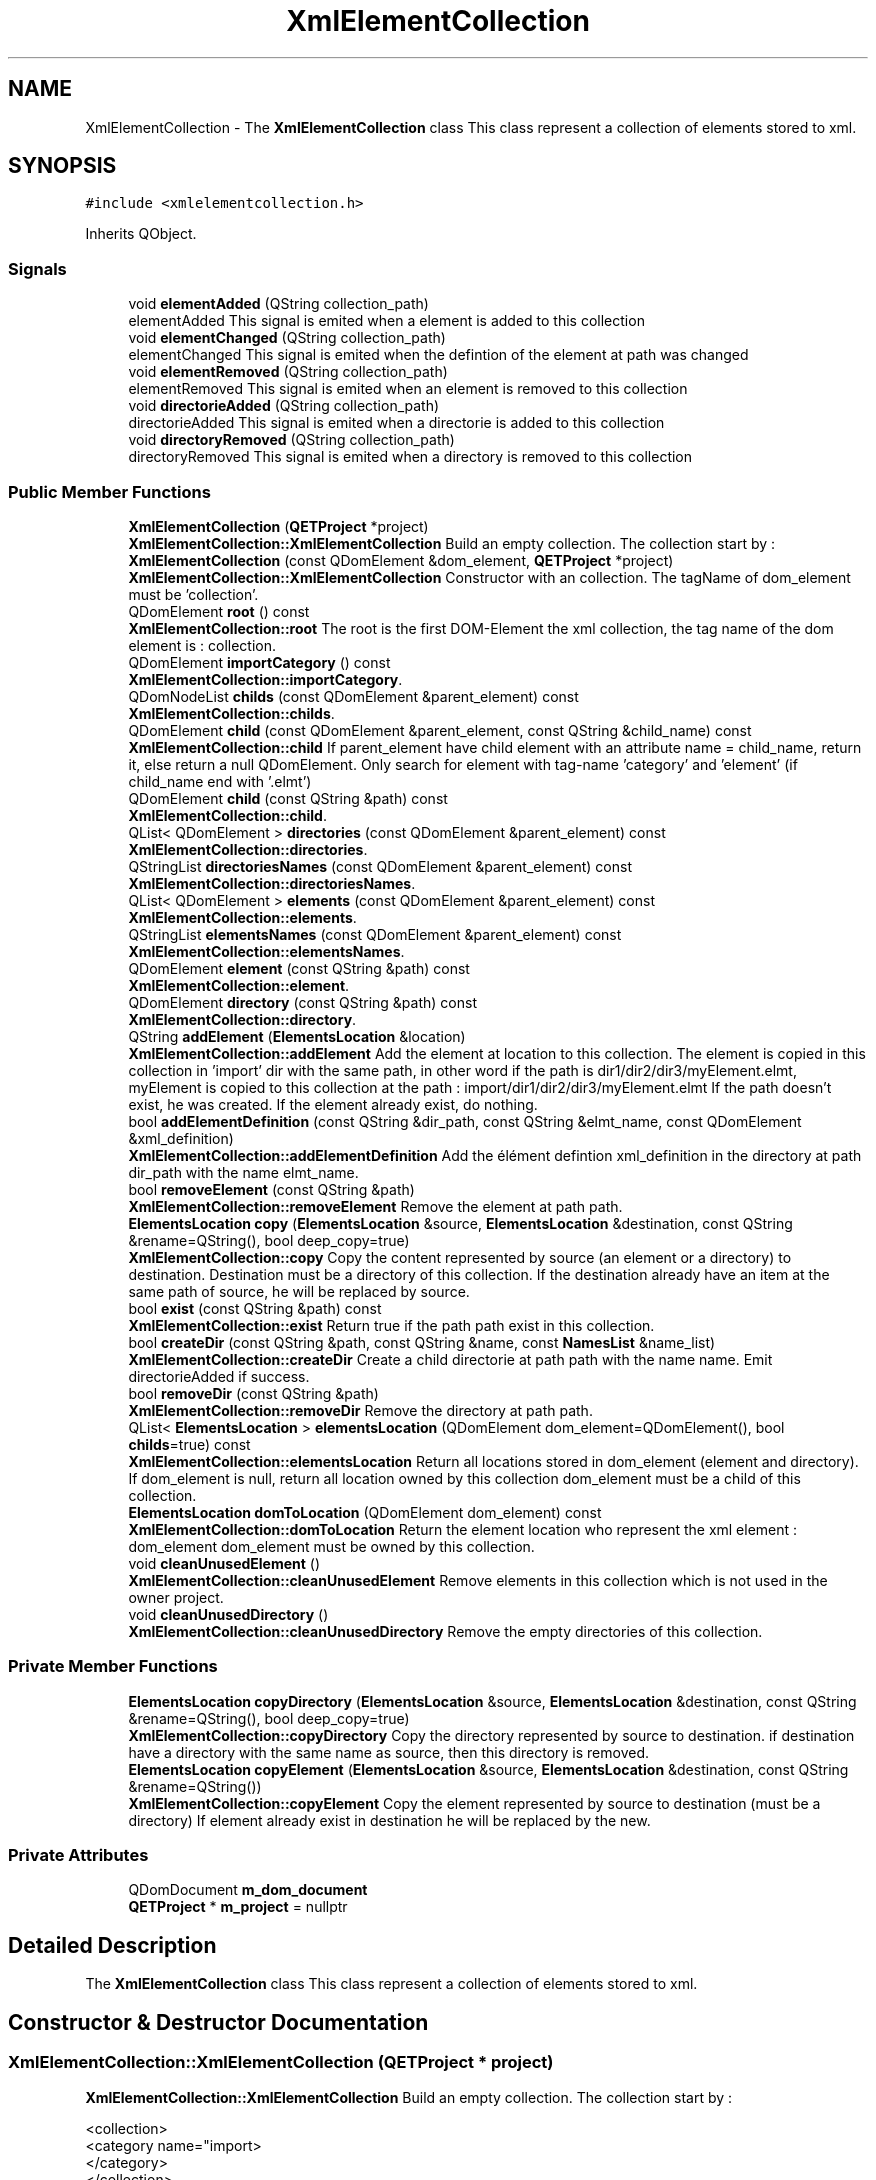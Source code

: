 .TH "XmlElementCollection" 3 "Thu Aug 27 2020" "Version 0.8-dev" "QElectroTech" \" -*- nroff -*-
.ad l
.nh
.SH NAME
XmlElementCollection \- The \fBXmlElementCollection\fP class This class represent a collection of elements stored to xml\&.  

.SH SYNOPSIS
.br
.PP
.PP
\fC#include <xmlelementcollection\&.h>\fP
.PP
Inherits QObject\&.
.SS "Signals"

.in +1c
.ti -1c
.RI "void \fBelementAdded\fP (QString collection_path)"
.br
.RI "elementAdded This signal is emited when a element is added to this collection "
.ti -1c
.RI "void \fBelementChanged\fP (QString collection_path)"
.br
.RI "elementChanged This signal is emited when the defintion of the element at path was changed "
.ti -1c
.RI "void \fBelementRemoved\fP (QString collection_path)"
.br
.RI "elementRemoved This signal is emited when an element is removed to this collection "
.ti -1c
.RI "void \fBdirectorieAdded\fP (QString collection_path)"
.br
.RI "directorieAdded This signal is emited when a directorie is added to this collection "
.ti -1c
.RI "void \fBdirectoryRemoved\fP (QString collection_path)"
.br
.RI "directoryRemoved This signal is emited when a directory is removed to this collection "
.in -1c
.SS "Public Member Functions"

.in +1c
.ti -1c
.RI "\fBXmlElementCollection\fP (\fBQETProject\fP *project)"
.br
.RI "\fBXmlElementCollection::XmlElementCollection\fP Build an empty collection\&. The collection start by : "
.ti -1c
.RI "\fBXmlElementCollection\fP (const QDomElement &dom_element, \fBQETProject\fP *project)"
.br
.RI "\fBXmlElementCollection::XmlElementCollection\fP Constructor with an collection\&. The tagName of dom_element must be 'collection'\&. "
.ti -1c
.RI "QDomElement \fBroot\fP () const"
.br
.RI "\fBXmlElementCollection::root\fP The root is the first DOM-Element the xml collection, the tag name of the dom element is : collection\&. "
.ti -1c
.RI "QDomElement \fBimportCategory\fP () const"
.br
.RI "\fBXmlElementCollection::importCategory\fP\&. "
.ti -1c
.RI "QDomNodeList \fBchilds\fP (const QDomElement &parent_element) const"
.br
.RI "\fBXmlElementCollection::childs\fP\&. "
.ti -1c
.RI "QDomElement \fBchild\fP (const QDomElement &parent_element, const QString &child_name) const"
.br
.RI "\fBXmlElementCollection::child\fP If parent_element have child element with an attribute name = child_name, return it, else return a null QDomElement\&. Only search for element with tag-name 'category' and 'element' (if child_name end with '\&.elmt') "
.ti -1c
.RI "QDomElement \fBchild\fP (const QString &path) const"
.br
.RI "\fBXmlElementCollection::child\fP\&. "
.ti -1c
.RI "QList< QDomElement > \fBdirectories\fP (const QDomElement &parent_element) const"
.br
.RI "\fBXmlElementCollection::directories\fP\&. "
.ti -1c
.RI "QStringList \fBdirectoriesNames\fP (const QDomElement &parent_element) const"
.br
.RI "\fBXmlElementCollection::directoriesNames\fP\&. "
.ti -1c
.RI "QList< QDomElement > \fBelements\fP (const QDomElement &parent_element) const"
.br
.RI "\fBXmlElementCollection::elements\fP\&. "
.ti -1c
.RI "QStringList \fBelementsNames\fP (const QDomElement &parent_element) const"
.br
.RI "\fBXmlElementCollection::elementsNames\fP\&. "
.ti -1c
.RI "QDomElement \fBelement\fP (const QString &path) const"
.br
.RI "\fBXmlElementCollection::element\fP\&. "
.ti -1c
.RI "QDomElement \fBdirectory\fP (const QString &path) const"
.br
.RI "\fBXmlElementCollection::directory\fP\&. "
.ti -1c
.RI "QString \fBaddElement\fP (\fBElementsLocation\fP &location)"
.br
.RI "\fBXmlElementCollection::addElement\fP Add the element at location to this collection\&. The element is copied in this collection in 'import' dir with the same path, in other word if the path is dir1/dir2/dir3/myElement\&.elmt, myElement is copied to this collection at the path : import/dir1/dir2/dir3/myElement\&.elmt If the path doesn't exist, he was created\&. If the element already exist, do nothing\&. "
.ti -1c
.RI "bool \fBaddElementDefinition\fP (const QString &dir_path, const QString &elmt_name, const QDomElement &xml_definition)"
.br
.RI "\fBXmlElementCollection::addElementDefinition\fP Add the élément defintion xml_definition in the directory at path dir_path with the name elmt_name\&. "
.ti -1c
.RI "bool \fBremoveElement\fP (const QString &path)"
.br
.RI "\fBXmlElementCollection::removeElement\fP Remove the element at path path\&. "
.ti -1c
.RI "\fBElementsLocation\fP \fBcopy\fP (\fBElementsLocation\fP &source, \fBElementsLocation\fP &destination, const QString &rename=QString(), bool deep_copy=true)"
.br
.RI "\fBXmlElementCollection::copy\fP Copy the content represented by source (an element or a directory) to destination\&. Destination must be a directory of this collection\&. If the destination already have an item at the same path of source, he will be replaced by source\&. "
.ti -1c
.RI "bool \fBexist\fP (const QString &path) const"
.br
.RI "\fBXmlElementCollection::exist\fP Return true if the path path exist in this collection\&. "
.ti -1c
.RI "bool \fBcreateDir\fP (const QString &path, const QString &name, const \fBNamesList\fP &name_list)"
.br
.RI "\fBXmlElementCollection::createDir\fP Create a child directorie at path path with the name name\&. Emit directorieAdded if success\&. "
.ti -1c
.RI "bool \fBremoveDir\fP (const QString &path)"
.br
.RI "\fBXmlElementCollection::removeDir\fP Remove the directory at path path\&. "
.ti -1c
.RI "QList< \fBElementsLocation\fP > \fBelementsLocation\fP (QDomElement dom_element=QDomElement(), bool \fBchilds\fP=true) const"
.br
.RI "\fBXmlElementCollection::elementsLocation\fP Return all locations stored in dom_element (element and directory)\&. If dom_element is null, return all location owned by this collection dom_element must be a child of this collection\&. "
.ti -1c
.RI "\fBElementsLocation\fP \fBdomToLocation\fP (QDomElement dom_element) const"
.br
.RI "\fBXmlElementCollection::domToLocation\fP Return the element location who represent the xml element : dom_element dom_element must be owned by this collection\&. "
.ti -1c
.RI "void \fBcleanUnusedElement\fP ()"
.br
.RI "\fBXmlElementCollection::cleanUnusedElement\fP Remove elements in this collection which is not used in the owner project\&. "
.ti -1c
.RI "void \fBcleanUnusedDirectory\fP ()"
.br
.RI "\fBXmlElementCollection::cleanUnusedDirectory\fP Remove the empty directories of this collection\&. "
.in -1c
.SS "Private Member Functions"

.in +1c
.ti -1c
.RI "\fBElementsLocation\fP \fBcopyDirectory\fP (\fBElementsLocation\fP &source, \fBElementsLocation\fP &destination, const QString &rename=QString(), bool deep_copy=true)"
.br
.RI "\fBXmlElementCollection::copyDirectory\fP Copy the directory represented by source to destination\&. if destination have a directory with the same name as source, then this directory is removed\&. "
.ti -1c
.RI "\fBElementsLocation\fP \fBcopyElement\fP (\fBElementsLocation\fP &source, \fBElementsLocation\fP &destination, const QString &rename=QString())"
.br
.RI "\fBXmlElementCollection::copyElement\fP Copy the element represented by source to destination (must be a directory) If element already exist in destination he will be replaced by the new\&. "
.in -1c
.SS "Private Attributes"

.in +1c
.ti -1c
.RI "QDomDocument \fBm_dom_document\fP"
.br
.ti -1c
.RI "\fBQETProject\fP * \fBm_project\fP = nullptr"
.br
.in -1c
.SH "Detailed Description"
.PP 
The \fBXmlElementCollection\fP class This class represent a collection of elements stored to xml\&. 
.SH "Constructor & Destructor Documentation"
.PP 
.SS "XmlElementCollection::XmlElementCollection (\fBQETProject\fP * project)"

.PP
\fBXmlElementCollection::XmlElementCollection\fP Build an empty collection\&. The collection start by : 
.PP
.nf
<collection>
        <category name="import>
        </category>
</collection>

.fi
.PP
 All elements and category are stored as child of <category name="import> 
.PP
\fBParameters\fP
.RS 4
\fIproject\fP : the project of this collection 
.RE
.PP

.SS "XmlElementCollection::XmlElementCollection (const QDomElement & dom_element, \fBQETProject\fP * project)"

.PP
\fBXmlElementCollection::XmlElementCollection\fP Constructor with an collection\&. The tagName of dom_element must be 'collection'\&. 
.PP
\fBParameters\fP
.RS 4
\fIdom_element\fP : -the collection in a dom_element (the dom element in cloned) 
.br
\fIproject\fP : the project of this collection 
.RE
.PP

.SH "Member Function Documentation"
.PP 
.SS "QString XmlElementCollection::addElement (\fBElementsLocation\fP & location)"

.PP
\fBXmlElementCollection::addElement\fP Add the element at location to this collection\&. The element is copied in this collection in 'import' dir with the same path, in other word if the path is dir1/dir2/dir3/myElement\&.elmt, myElement is copied to this collection at the path : import/dir1/dir2/dir3/myElement\&.elmt If the path doesn't exist, he was created\&. If the element already exist, do nothing\&. 
.PP
\fBParameters\fP
.RS 4
\fIlocation\fP : location of the element 
.RE
.PP
\fBReturns\fP
.RS 4
the collection path of the added item or a null QString if element can't be added\&. 
.RE
.PP

.SS "bool XmlElementCollection::addElementDefinition (const QString & dir_path, const QString & elmt_name, const QDomElement & xml_definition)"

.PP
\fBXmlElementCollection::addElementDefinition\fP Add the élément defintion xml_definition in the directory at path dir_path with the name elmt_name\&. 
.PP
\fBParameters\fP
.RS 4
\fIdir_path\fP : the path of the directory where we must add the element\&. The path must be an existing directory of this collection\&. 
.br
\fIelmt_name\fP : The name used to store the element (the name must end with \&.elmt, if not, \&.elmt will be append to elmt_name) 
.br
\fIxml_definition\fP : The xml definition of the element\&. The tag name of xml_definition must be 'definition'\&. 
.RE
.PP
\fBReturns\fP
.RS 4
True if the element is added with success\&. 
.RE
.PP

.SS "QDomElement XmlElementCollection::child (const QDomElement & parent_element, const QString & child_name) const"

.PP
\fBXmlElementCollection::child\fP If parent_element have child element with an attribute name = child_name, return it, else return a null QDomElement\&. Only search for element with tag-name 'category' and 'element' (if child_name end with '\&.elmt') 
.PP
\fBParameters\fP
.RS 4
\fIparent_element\fP : the parent DomElement where we search for child\&. parent_element must be a child node of this \fBXmlElementCollection\fP\&. 
.br
\fIchild_name\fP : name of child to search\&. 
.RE
.PP
\fBReturns\fP
.RS 4
The child QDomElement or a null QDomElement if not found 
.RE
.PP

.SS "QDomElement XmlElementCollection::child (const QString & path) const"

.PP
\fBXmlElementCollection::child\fP\&. 
.PP
\fBParameters\fP
.RS 4
\fIpath\fP 
.RE
.PP
\fBReturns\fP
.RS 4
the DomElement at path if exist, else return a null QDomElement 
.RE
.PP

.SS "QDomNodeList XmlElementCollection::childs (const QDomElement & parent_element) const"

.PP
\fBXmlElementCollection::childs\fP\&. 
.PP
\fBParameters\fP
.RS 4
\fIparent_element\fP 
.RE
.PP
\fBReturns\fP
.RS 4
All childs element in the parent_element tree 
.RE
.PP

.SS "void XmlElementCollection::cleanUnusedDirectory ()"

.PP
\fBXmlElementCollection::cleanUnusedDirectory\fP Remove the empty directories of this collection\&. 
.SS "void XmlElementCollection::cleanUnusedElement ()"

.PP
\fBXmlElementCollection::cleanUnusedElement\fP Remove elements in this collection which is not used in the owner project\&. 
.SS "\fBElementsLocation\fP XmlElementCollection::copy (\fBElementsLocation\fP & source, \fBElementsLocation\fP & destination, const QString & rename = \fCQString()\fP, bool deep_copy = \fCtrue\fP)"

.PP
\fBXmlElementCollection::copy\fP Copy the content represented by source (an element or a directory) to destination\&. Destination must be a directory of this collection\&. If the destination already have an item at the same path of source, he will be replaced by source\&. 
.PP
\fBParameters\fP
.RS 4
\fIsource\fP : content to copy 
.br
\fIdestination\fP : destination of the copy, must be a directory of this collection 
.br
\fIrename\fP : rename the copy with rename else use the name of source 
.br
\fIdeep_copy\fP : if true copy all childs of source (only if source is directory) 
.RE
.PP
\fBReturns\fP
.RS 4
the ElementLocation that represent the copy, if copy failed return a null ElementLocation 
.RE
.PP

.SS "\fBElementsLocation\fP XmlElementCollection::copyDirectory (\fBElementsLocation\fP & source, \fBElementsLocation\fP & destination, const QString & rename = \fCQString()\fP, bool deep_copy = \fCtrue\fP)\fC [private]\fP"

.PP
\fBXmlElementCollection::copyDirectory\fP Copy the directory represented by source to destination\&. if destination have a directory with the same name as source, then this directory is removed\&. 
.PP
\fBParameters\fP
.RS 4
\fIsource\fP : directory to copy 
.br
\fIdestination\fP : destination of the copy 
.br
\fIrename\fP : rename the copy with rename else use the name of source 
.br
\fIdeep_copy\fP :if true copy all childs of source 
.RE
.PP
\fBReturns\fP
.RS 4
the ElementLocation that represent the copy, if copy failed return a null ElementLocation 
.RE
.PP

.SS "\fBElementsLocation\fP XmlElementCollection::copyElement (\fBElementsLocation\fP & source, \fBElementsLocation\fP & destination, const QString & rename = \fCQString()\fP)\fC [private]\fP"

.PP
\fBXmlElementCollection::copyElement\fP Copy the element represented by source to destination (must be a directory) If element already exist in destination he will be replaced by the new\&. 
.PP
\fBParameters\fP
.RS 4
\fIsource\fP : element to copy 
.br
\fIdestination\fP : destination of the copy 
.br
\fIrename\fP : rename the copy with rename else use the name of source 
.RE
.PP
\fBReturns\fP
.RS 4
The \fBElementsLocation\fP of the copy 
.RE
.PP

.SS "bool XmlElementCollection::createDir (const QString & path, const QString & name, const \fBNamesList\fP & name_list)"

.PP
\fBXmlElementCollection::createDir\fP Create a child directorie at path path with the name name\&. Emit directorieAdded if success\&. 
.PP
\fBParameters\fP
.RS 4
\fIpath\fP : path of parent diectorie 
.br
\fIname\fP : name of the directori to create\&. 
.br
\fIname_list\fP : translation of the directorie name\&. 
.RE
.PP
\fBReturns\fP
.RS 4
true if creation success, if directorie already exist return true\&. 
.RE
.PP

.SS "void XmlElementCollection::directorieAdded (QString collection_path)\fC [signal]\fP"

.PP
directorieAdded This signal is emited when a directorie is added to this collection 
.PP
\fBParameters\fP
.RS 4
\fIcollection_path\fP : the path of the new directorie 
.RE
.PP

.SS "QList< QDomElement > XmlElementCollection::directories (const QDomElement & parent_element) const"

.PP
\fBXmlElementCollection::directories\fP\&. 
.PP
\fBParameters\fP
.RS 4
\fIparent_element\fP 
.RE
.PP
\fBReturns\fP
.RS 4
A list of directory stored in parent_element 
.RE
.PP

.SS "QStringList XmlElementCollection::directoriesNames (const QDomElement & parent_element) const"

.PP
\fBXmlElementCollection::directoriesNames\fP\&. 
.PP
\fBParameters\fP
.RS 4
\fIparent_element\fP 
.RE
.PP
\fBReturns\fP
.RS 4
a list of names for every child directories of parent_element 
.RE
.PP

.SS "QDomElement XmlElementCollection::directory (const QString & path) const"

.PP
\fBXmlElementCollection::directory\fP\&. 
.PP
\fBParameters\fP
.RS 4
\fIpath\fP : path of the directory in this collection 
.RE
.PP
\fBReturns\fP
.RS 4
the QDomElement that represent the directory at path path or a null QDomElement if not found\&. 
.RE
.PP

.SS "void XmlElementCollection::directoryRemoved (QString collection_path)\fC [signal]\fP"

.PP
directoryRemoved This signal is emited when a directory is removed to this collection 
.PP
\fBParameters\fP
.RS 4
\fIcollection_path\fP : the path of the removed directory 
.RE
.PP

.SS "\fBElementsLocation\fP XmlElementCollection::domToLocation (QDomElement dom_element) const"

.PP
\fBXmlElementCollection::domToLocation\fP Return the element location who represent the xml element : dom_element dom_element must be owned by this collection\&. 
.PP
\fBParameters\fP
.RS 4
\fIdom_element\fP : the dom_element of this collection that represent an element\&. The tag name of dom_element must be 'element' 
.RE
.PP
\fBReturns\fP
.RS 4
the element location, location can be null if fail\&. 
.RE
.PP

.SS "QDomElement XmlElementCollection::element (const QString & path) const"

.PP
\fBXmlElementCollection::element\fP\&. 
.PP
\fBParameters\fP
.RS 4
\fIpath\fP : path of the element in this collection 
.RE
.PP
\fBReturns\fP
.RS 4
the QDomElement that represent the element at path path or a null QDomElement if not found or doesn't represent an element 
.RE
.PP

.SS "void XmlElementCollection::elementAdded (QString collection_path)\fC [signal]\fP"

.PP
elementAdded This signal is emited when a element is added to this collection 
.PP
\fBParameters\fP
.RS 4
\fIcollection_path\fP : the path of element in this collection 
.RE
.PP

.SS "void XmlElementCollection::elementChanged (QString collection_path)\fC [signal]\fP"

.PP
elementChanged This signal is emited when the defintion of the element at path was changed 
.PP
\fBParameters\fP
.RS 4
\fIcollection_path\fP : the path of this element in this collection 
.RE
.PP

.SS "void XmlElementCollection::elementRemoved (QString collection_path)\fC [signal]\fP"

.PP
elementRemoved This signal is emited when an element is removed to this collection 
.PP
\fBParameters\fP
.RS 4
\fIcollection_path\fP : the path of the removed element in this collection 
.RE
.PP

.SS "QList< QDomElement > XmlElementCollection::elements (const QDomElement & parent_element) const"

.PP
\fBXmlElementCollection::elements\fP\&. 
.PP
\fBParameters\fP
.RS 4
\fIparent_element\fP 
.RE
.PP
\fBReturns\fP
.RS 4
A list of element stored in parent_element 
.RE
.PP

.SS "QList< \fBElementsLocation\fP > XmlElementCollection::elementsLocation (QDomElement dom_element = \fCQDomElement()\fP, bool childs = \fCtrue\fP) const"

.PP
\fBXmlElementCollection::elementsLocation\fP Return all locations stored in dom_element (element and directory)\&. If dom_element is null, return all location owned by this collection dom_element must be a child of this collection\&. 
.PP
\fBParameters\fP
.RS 4
\fIdom_element\fP : dom_element where we must to search location\&. 
.br
\fIchilds\fP = if true return all childs location of dom_element, if false, only return the direct childs location of dom_element\&. 
.RE
.PP
\fBReturns\fP
.RS 4
.RE
.PP

.SS "QStringList XmlElementCollection::elementsNames (const QDomElement & parent_element) const"

.PP
\fBXmlElementCollection::elementsNames\fP\&. 
.PP
\fBParameters\fP
.RS 4
\fIparent_element\fP 
.RE
.PP
\fBReturns\fP
.RS 4
A list of names fr every childs element of parent_element 
.RE
.PP

.SS "bool XmlElementCollection::exist (const QString & path) const"

.PP
\fBXmlElementCollection::exist\fP Return true if the path path exist in this collection\&. 
.PP
\fBParameters\fP
.RS 4
\fIpath\fP 
.RE
.PP
\fBReturns\fP
.RS 4
.RE
.PP

.SS "QDomElement XmlElementCollection::importCategory () const"

.PP
\fBXmlElementCollection::importCategory\fP\&. 
.PP
\fBReturns\fP
.RS 4
The QDomElement import (the begining of a xml collection) or a null QDomElement if doesn't exist\&. 
.RE
.PP

.SS "bool XmlElementCollection::removeDir (const QString & path)"

.PP
\fBXmlElementCollection::removeDir\fP Remove the directory at path path\&. 
.PP
\fBParameters\fP
.RS 4
\fIpath\fP 
.RE
.PP
\fBReturns\fP
.RS 4
true if successfuly removed and emit \fBdirectoryRemoved(QString)\fP, else false\&. 
.RE
.PP

.SS "bool XmlElementCollection::removeElement (const QString & path)"

.PP
\fBXmlElementCollection::removeElement\fP Remove the element at path path\&. 
.PP
\fBParameters\fP
.RS 4
\fIpath\fP 
.RE
.PP
\fBReturns\fP
.RS 4
True if element is removed and emit the signal elementRemoved\&. else false\&. 
.RE
.PP

.SS "QDomElement XmlElementCollection::root () const"

.PP
\fBXmlElementCollection::root\fP The root is the first DOM-Element the xml collection, the tag name of the dom element is : collection\&. 
.PP
\fBReturns\fP
.RS 4
The root QDomElement of the collection 
.RE
.PP

.SH "Member Data Documentation"
.PP 
.SS "QDomDocument XmlElementCollection::m_dom_document\fC [private]\fP"

.SS "\fBQETProject\fP* XmlElementCollection::m_project = nullptr\fC [private]\fP"


.SH "Author"
.PP 
Generated automatically by Doxygen for QElectroTech from the source code\&.

